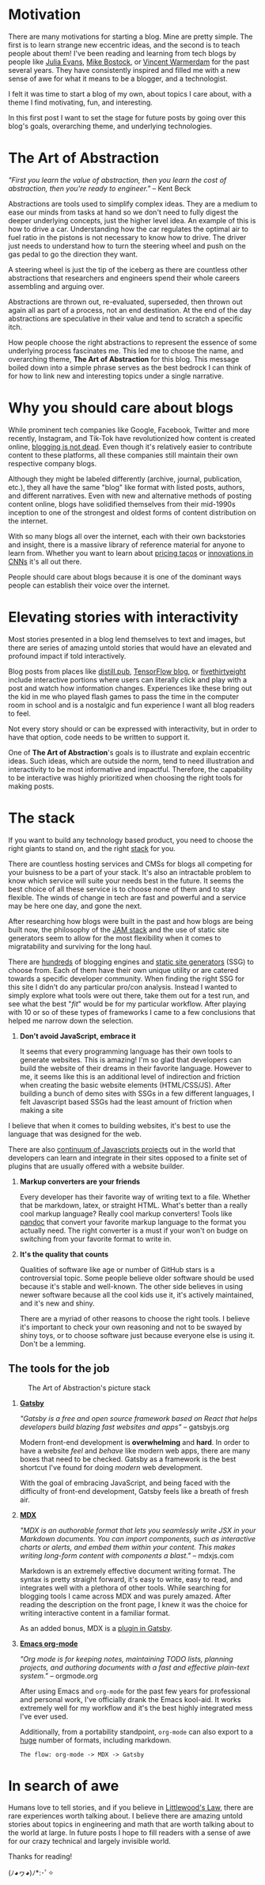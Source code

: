 #+OPTIONS: toc:nil

#+begin_export md
---
title: Why start a blog?
author: Alexander Comerford
date: 2020-02-17
hero: ./images/cover.jpg
secret: false
excerpt: What is this blog, and why does it exist?
---
#+end_export

#+begin_src emacs-lisp :exports none
(org-babel-do-load-languages
  'org-babel-load-languages
  '((shell . t)
    (python . t))))
#+end_src

#+RESULTS:

#+BEGIN_SRC emacs-lisp :exports none
  (defun save-to-mdx ()
    (interactive)
    (let ((export-filename (concat
                            (file-name-sans-extension
                             (file-name-nondirectory buffer-file-name)) ".mdx")))
      (message export-filename)
      (org-export-to-file 'gfm export-filename)))

  (defun export-on-save ()
    (interactive)
    (if (memq 'save-to-mdx after-save-hook)
        (progn
          (remove-hook 'after-save-hook 'shook t)
            (message "Disabled"))
      (add-hook 'after-save-hook 'shook nil t)
      (message "Enabled")))

  (export-on-save)
#+END_SRC

#+RESULTS:
: Enabled

* Motivation

  There are many motivations for starting a blog. Mine are pretty simple. The
  first is to learn strange new eccentric ideas, and the second is to teach
  people about them! I've been reading and learning from tech blogs by people
  like [[https://jvns.ca][Julia Evans]], [[https://bost.ocks.org/mike/][Mike Bostock]], or [[https://koaning.io][Vincent Warmerdam]] for the past several
  years. They have consistently inspired and filled me with a new sense of awe
  for what it means to be a blogger, and a technologist.

  I felt it was time to start a blog of my own, about topics I care about, with
  a theme I find motivating, fun, and interesting.

  In this first post I want to set the stage for future posts by going over this
  blog's goals, overarching theme, and underlying technologies.

* The Art of Abstraction

  /"First you learn the value of abstraction, then you learn the cost of abstraction, then you're ready to engineer."/ -- Kent Beck

  Abstractions are tools used to simplify complex ideas. They are a medium to ease our minds from tasks at hand so we don't need to
  fully digest the deeper underlying concepts, just the higher level idea. An example of this is how to drive a car. Understanding how the car
  regulates the optimal air to fuel ratio in the pistons is not necessary to know how to drive. The driver just needs to understand
  how to turn the steering wheel and push on the gas pedal to go the direction they want.

  A steering wheel is just the tip of the iceberg as there are countless other abstractions that researchers and engineers spend their whole
  careers assembling and arguing over.

  Abstractions are thrown out, re-evaluated, superseded, then thrown out again all as part of a process, not an end destination. At
  the end of the day abstractions are speculative in their value and tend to scratch a specific itch.

  How people choose the right abstractions to represent the essence of some underlying process fascinates me. This led
  me to choose the name, and overarching theme, *The Art of Abstraction* for this blog. This message boiled down into a simple
  phrase serves as the best bedrock I can think of for how to link new and interesting topics under a single narrative.

* Why you should care about blogs

  While prominent tech companies like Google, Facebook, Twitter and more recently, Instagram, and Tik-Tok have
  revolutionized how content is created online, [[http://tttthis.com/blog/if-i-could-bring-one-thing-back-to-the-internet-it-would-be-blogs][blogging is not dead]]. Even though it's relatively easier to contribute
  content to these platforms, all these companies still maintain their own respective company blogs.

  Although they might be labeled differently (archive, journal, publication, etc.), they all have the same "blog" like format with listed
  posts, authors, and different narratives. Even with new and alternative methods of posting content online, blogs have
  solidified themselves from their mid-1990s inception to one of the strongest and oldest
  forms of content distribution on the internet.

  With so many blogs all over the internet, each with their own backstories and insight, there
  is a massive library of reference material for anyone to learn from. Whether you want to learn about [[https://www.bonappetit.com/story/price-of-taco-truck-taco][pricing tacos]]
  or [[https://distill.pub/2019/computing-receptive-fields/][innovations in CNNs]] it's all out there.

  People should care about blogs because it is one of the dominant ways people can establish their voice over the internet.

* Elevating stories with interactivity

  Most stories presented in a blog lend themselves to text and images, but there are series of amazing untold stories that would have an elevated
  and profound impact if told interactively.

  Blog posts from places like [[https://distill.pub/][distill.pub]], [[https://blog.tensorflow.org/][TensorFlow blog]], or [[https://projects.fivethirtyeight.com/super-tuesday/][fivethirtyeight]] include interactive portions where users can literally click and play with
  a post and watch how information changes. Experiences like these bring out the kid in me who played flash games to pass the time in the computer
  room in school and is a nostalgic and fun experience I want all blog readers to feel.

  Not every story should or can be expressed with interactivity, but in order to have that option, code needs to be written to support it.

  One of *The Art of Abstraction*'s goals is to illustrate and explain eccentric ideas. Such ideas, which are outside the norm, tend to need
  illustration and interactivity to be most informative and impactful. Therefore, the capability to be interactive was highly prioritized when
  choosing the right tools for making posts.

  #+begin_export md
  <ConfettiButton
    settings={{
      type: 'confetti',
      fakingRequest: false,
      angle: 90,
      decay: 0.91,
      spread: 100,
      startVelocity: 30,
      elementCount: 50,
      elementSize: 10,
      lifetime: 100,
      zIndex: 10,
      springAnimation: false
      }}
    text="Yay Interactivity!"
    />
  #+end_export

* The stack

  If you want to build any technology based product, you need to choose the right giants to stand on, and the right [[https://en.wikipedia.org/wiki/Solution_stack][stack]] for you.

  There are countless hosting services and CMSs for blogs all competing for your buisness to be a part of your stack. It's also an intractable
  problem to know which service will suite your needs best in the future. It seems the best choice of all these service is to choose none of
  them and to stay flexible. The winds of change in tech are fast and powerful and a service may be here one day, and gone the next.

  After researching how blogs were built in the past and how blogs are being built now, the philosophy of the [[https://jamstack.wtf/][JAM stack]] and the use of static site generators
  seem to allow for the most flexibility when it comes to migratability and surviving for the long haul.

  There are [[https://github.com/topics/blog-engine][hundreds]] of blogging engines and [[https://www.staticgen.com/][static site generators]] (SSG) to choose from. Each of them have their own unique utility or are catered towards a specific
  developer community. When finding the right SSG for this site I didn't do any particular pro/con analysis. Instead I wanted to simply explore
  what tools were out there, take them out for a test run, and see what the best "/fit/" would be for my particular workflow. After playing with 10 or so of these
  types of frameworks I came to a few conclusions that helped me narrow down the selection.

  1. *Don't avoid JavaScript, embrace it*

     It seems that every programming language has their own tools to generate websites. This is amazing! I'm so glad that developers can build the website
     of their dreams in their favorite language. However to me, it seems like this is an additional level of indirection and friction when creating the basic
     website elements (HTML/CSS/JS). After building a bunch of demo sites with SSGs in a few different languages, I felt Javascript based SSGs had the least
     amount of friction when making a site

  I believe that when it comes to building websites, it's best to use the language that was designed for the web.

     There are also [[http://www.modulecounts.com/][continuum of Javascripts projects]] out in the world that developers can learn and integrate in their sites opposed to a finite set of
     plugins that are usually offered with a website builder.

  2. *Markup converters are your friends*

     Every developer has their favorite way of writing text to a file. Whether that be markdown, latex, or straight HTML.
     What's better than a really cool markup language? Really cool markup converters! Tools like [[https://pandoc.org/index.html][pandoc]] that convert your
     favorite markup language to the format you actually need. The right converter is a must if your won't on budge on switching
     from your favorite format to write in.

  3. *It's the quality that counts*

     Qualities of software like age or number of GitHub stars is a controversial topic. Some people believe older software should be used
     because it's stable and well-known. The other side believes in using newer software because all the cool kids use it, it's actively
     maintained, and it's new and shiny.

     There are a myriad of other reasons to choose the right tools. I believe it's important to check
     your own reasoning and not to be swayed by shiny toys, or to choose software just because everyone else is using it. Don't be a lemming.

** The tools for the job

  #+CAPTION: The Art of Abstraction's picture stack
  [[./images/stack.png]]

  1. [[https://www.gatsbyjs.org/][*Gatsby*]]

     /"Gatsby is a free and open source framework based on React that helps developers build blazing fast websites and apps"/ -- gatsbyjs.org

     Modern front-end development is *overwhelming* and *hard*. In order to have a website /feel/ and /behave/ like modern web apps, there are
     many boxes that need to be checked. Gatsby as a framework is the best shortcut I've found for doing /modern/ web development.

     With the goal of embracing JavaScript, and being faced with the difficulty of front-end development, Gatsby feels like a breath of fresh
     air.

  2. [[https://mdxjs.com/][*MDX*]]

     /"MDX is an authorable format that lets you seamlessly write JSX in your Markdown documents. You can import components, such as interactive charts or alerts, and embed them within your content. This makes writing long-form content with components a blast."/ -- mdxjs.com

     Markdown is an extremely effective document writing format. The syntax is pretty straight forward, it's easy to write, easy to read,
     and integrates well with a plethora of other tools. While searching for blogging tools I came across MDX and was purely amazed. After
     reading the description on the front page, I knew it was the choice for writing interactive content in a familiar format.

     As an added bonus, MDX is a [[https://www.gatsbyjs.org/packages/gatsby-plugin-mdx/][plugin in Gatsby]].

  3. [[https://orgmode.org/][*Emacs org-mode*]]

     /"Org mode is for keeping notes, maintaining TODO lists, planning projects, and authoring documents with a fast and effective plain-text system."/ -- orgmode.org

     After using Emacs and ~org-mode~ for the past few years for professional and personal work, I've officially drank the Emacs kool-aid. It works
     extremely well for my workflow and it's the best highly integrated mess I've ever used.

     Additionally, from a portability standpoint, ~org-mode~ can also export to a [[https://orgmode.org/manual/Exporting.html][huge]] number of formats, including markdown.

     ~The flow: org-mode -> MDX -> Gatsby~

* In search of awe

  Humans love to tell stories, and if you believe in [[https://rationalwiki.org/wiki/Littlewood%27s_law][Littlewood's Law]], there are rare experiences worth talking about. I believe there are amazing
  untold stories about topics in engineering and math that are worth talking about to the world at large. In future posts I hope to fill readers
  with a sense of awe for our crazy technical and largely invisible world.

  Thanks for reading!

  (ﾉ◕ヮ◕)ﾉ*:･ﾟ✧
